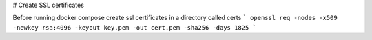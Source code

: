 # Create SSL certificates

Before running docker compose create ssl certificates in a directory called certs
```
openssl req -nodes -x509 -newkey rsa:4096 -keyout key.pem -out cert.pem -sha256 -days 1825
```
